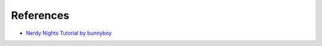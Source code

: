 References
==========

* `Nerdy Nights Tutorial by bunnyboy <http://nintendoage.com/forum/messageview.cfm?catid=22&threadid=7155>`_

